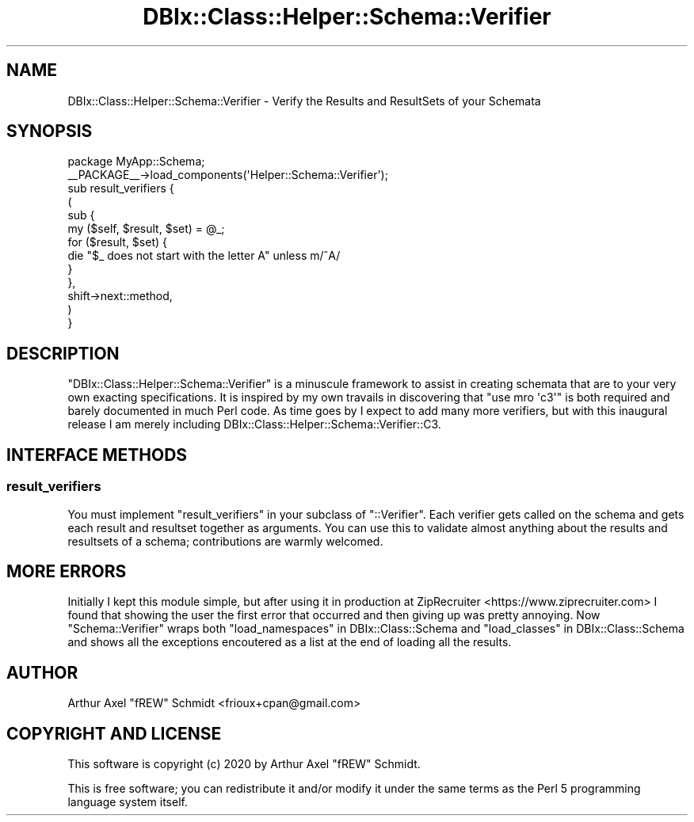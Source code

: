 .\" Automatically generated by Pod::Man 4.14 (Pod::Simple 3.40)
.\"
.\" Standard preamble:
.\" ========================================================================
.de Sp \" Vertical space (when we can't use .PP)
.if t .sp .5v
.if n .sp
..
.de Vb \" Begin verbatim text
.ft CW
.nf
.ne \\$1
..
.de Ve \" End verbatim text
.ft R
.fi
..
.\" Set up some character translations and predefined strings.  \*(-- will
.\" give an unbreakable dash, \*(PI will give pi, \*(L" will give a left
.\" double quote, and \*(R" will give a right double quote.  \*(C+ will
.\" give a nicer C++.  Capital omega is used to do unbreakable dashes and
.\" therefore won't be available.  \*(C` and \*(C' expand to `' in nroff,
.\" nothing in troff, for use with C<>.
.tr \(*W-
.ds C+ C\v'-.1v'\h'-1p'\s-2+\h'-1p'+\s0\v'.1v'\h'-1p'
.ie n \{\
.    ds -- \(*W-
.    ds PI pi
.    if (\n(.H=4u)&(1m=24u) .ds -- \(*W\h'-12u'\(*W\h'-12u'-\" diablo 10 pitch
.    if (\n(.H=4u)&(1m=20u) .ds -- \(*W\h'-12u'\(*W\h'-8u'-\"  diablo 12 pitch
.    ds L" ""
.    ds R" ""
.    ds C` ""
.    ds C' ""
'br\}
.el\{\
.    ds -- \|\(em\|
.    ds PI \(*p
.    ds L" ``
.    ds R" ''
.    ds C`
.    ds C'
'br\}
.\"
.\" Escape single quotes in literal strings from groff's Unicode transform.
.ie \n(.g .ds Aq \(aq
.el       .ds Aq '
.\"
.\" If the F register is >0, we'll generate index entries on stderr for
.\" titles (.TH), headers (.SH), subsections (.SS), items (.Ip), and index
.\" entries marked with X<> in POD.  Of course, you'll have to process the
.\" output yourself in some meaningful fashion.
.\"
.\" Avoid warning from groff about undefined register 'F'.
.de IX
..
.nr rF 0
.if \n(.g .if rF .nr rF 1
.if (\n(rF:(\n(.g==0)) \{\
.    if \nF \{\
.        de IX
.        tm Index:\\$1\t\\n%\t"\\$2"
..
.        if !\nF==2 \{\
.            nr % 0
.            nr F 2
.        \}
.    \}
.\}
.rr rF
.\" ========================================================================
.\"
.IX Title "DBIx::Class::Helper::Schema::Verifier 3"
.TH DBIx::Class::Helper::Schema::Verifier 3 "2020-03-28" "perl v5.32.0" "User Contributed Perl Documentation"
.\" For nroff, turn off justification.  Always turn off hyphenation; it makes
.\" way too many mistakes in technical documents.
.if n .ad l
.nh
.SH "NAME"
DBIx::Class::Helper::Schema::Verifier \- Verify the Results and ResultSets of your Schemata
.SH "SYNOPSIS"
.IX Header "SYNOPSIS"
.Vb 1
\& package MyApp::Schema;
\&
\& _\|_PACKAGE_\|_\->load_components(\*(AqHelper::Schema::Verifier\*(Aq);
\&
\& sub result_verifiers {
\&   (
\&      sub {
\&         my ($self, $result, $set) = @_;
\&
\&         for ($result, $set) {
\&            die "$_ does not start with the letter A" unless m/^A/
\&         }
\&      },
\&      shift\->next::method,
\&   )
\& }
.Ve
.SH "DESCRIPTION"
.IX Header "DESCRIPTION"
\&\f(CW\*(C`DBIx::Class::Helper::Schema::Verifier\*(C'\fR is a minuscule framework to assist in
creating schemata that are to your very own exacting specifications.  It is
inspired by my own travails in discovering that \f(CW\*(C`use mro \*(Aqc3\*(Aq\*(C'\fR is both
required and barely documented in much Perl code.  As time goes by I expect to
add many more verifiers, but with this inaugural release I am merely including
DBIx::Class::Helper::Schema::Verifier::C3.
.SH "INTERFACE METHODS"
.IX Header "INTERFACE METHODS"
.SS "result_verifiers"
.IX Subsection "result_verifiers"
You must implement \f(CW\*(C`result_verifiers\*(C'\fR in your subclass of \f(CW\*(C`::Verifier\*(C'\fR.  Each
verifier gets called on the schema and gets each result and resultset together
as arguments.  You can use this to validate almost anything about the results
and resultsets of a schema; contributions are warmly welcomed.
.SH "MORE ERRORS"
.IX Header "MORE ERRORS"
Initially I kept this module simple, but after using it in production at
ZipRecruiter <https://www.ziprecruiter.com> I found that showing the user the
first error that occurred and then giving up was pretty annoying.  Now
\&\f(CW\*(C`Schema::Verifier\*(C'\fR wraps both \*(L"load_namespaces\*(R" in DBIx::Class::Schema and
\&\*(L"load_classes\*(R" in DBIx::Class::Schema and shows all the exceptions encoutered as a
list at the end of loading all the results.
.SH "AUTHOR"
.IX Header "AUTHOR"
Arthur Axel \*(L"fREW\*(R" Schmidt <frioux+cpan@gmail.com>
.SH "COPYRIGHT AND LICENSE"
.IX Header "COPYRIGHT AND LICENSE"
This software is copyright (c) 2020 by Arthur Axel \*(L"fREW\*(R" Schmidt.
.PP
This is free software; you can redistribute it and/or modify it under
the same terms as the Perl 5 programming language system itself.
